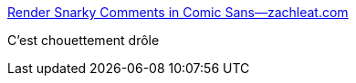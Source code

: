 :jbake-type: post
:jbake-status: published
:jbake-title: Render Snarky Comments in Comic Sans—zachleat.com
:jbake-tags: art,gui,sentiment,analyse,ia,commentaire,web,_mois_juin,_année_2019
:jbake-date: 2019-06-08
:jbake-depth: ../
:jbake-uri: shaarli/1560023003000.adoc
:jbake-source: https://nicolas-delsaux.hd.free.fr/Shaarli?searchterm=https%3A%2F%2Fwww.zachleat.com%2Fweb%2Fsnarky%2F&searchtags=art+gui+sentiment+analyse+ia+commentaire+web+_mois_juin+_ann%C3%A9e_2019
:jbake-style: shaarli

https://www.zachleat.com/web/snarky/[Render Snarky Comments in Comic Sans—zachleat.com]

C'est chouettement drôle
